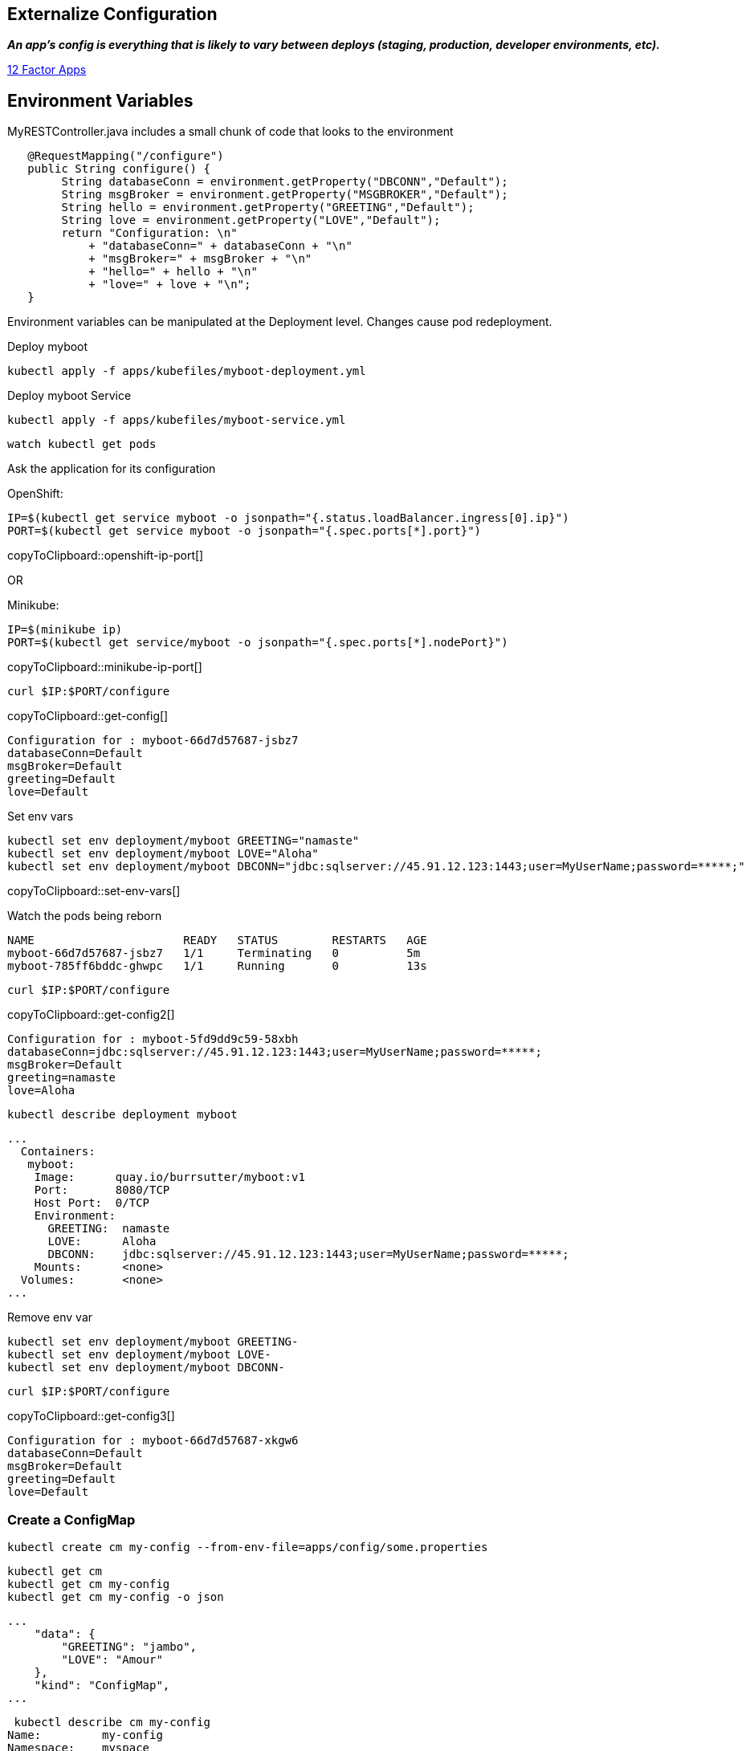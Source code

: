 == Externalize Configuration

*_An app’s config is everything that is likely to vary between deploys (staging, production, developer environments, etc)._*

https://12factor.net/config[12 Factor Apps]

== Environment Variables

MyRESTController.java includes a small chunk of code that looks to the environment

[source,java]
----
   @RequestMapping("/configure")
   public String configure() {
        String databaseConn = environment.getProperty("DBCONN","Default");
        String msgBroker = environment.getProperty("MSGBROKER","Default");
        String hello = environment.getProperty("GREETING","Default");
        String love = environment.getProperty("LOVE","Default");
        return "Configuration: \n"
            + "databaseConn=" + databaseConn + "\n"
            + "msgBroker=" + msgBroker + "\n"
            + "hello=" + hello + "\n"
            + "love=" + love + "\n";
   }
----

Environment variables can be manipulated at the Deployment level. Changes cause pod redeployment.


Deploy myboot
----
kubectl apply -f apps/kubefiles/myboot-deployment.yml
----

Deploy myboot Service
----
kubectl apply -f apps/kubefiles/myboot-service.yml
----

----
watch kubectl get pods
----

Ask the application for its configuration

OpenShift:
[#openshift-ip-port]
[source,bash,subs="+macros,+attributes"]
----
IP=$(kubectl get service myboot -o jsonpath="{.status.loadBalancer.ingress[0].ip}")
PORT=$(kubectl get service myboot -o jsonpath="{.spec.ports[*].port}")
----
copyToClipboard::openshift-ip-port[]

OR

Minikube:
[#minikube-ip-port]
[source,bash,subs="+macros,+attributes"]
----
IP=$(minikube ip)
PORT=$(kubectl get service/myboot -o jsonpath="{.spec.ports[*].nodePort}")
----
copyToClipboard::minikube-ip-port[]

[#get-config]
[source,bash,subs="+macros,+attributes"]
----
curl $IP:$PORT/configure
----
copyToClipboard::get-config[]

----
Configuration for : myboot-66d7d57687-jsbz7
databaseConn=Default
msgBroker=Default
greeting=Default
love=Default
----

Set env vars

[#set-env-vars]
[source,bash,subs="+macros,+attributes"]
----
kubectl set env deployment/myboot GREETING="namaste"
kubectl set env deployment/myboot LOVE="Aloha"
kubectl set env deployment/myboot DBCONN="jdbc:sqlserver://45.91.12.123:1443;user=MyUserName;password=*****;"
----
copyToClipboard::set-env-vars[]

Watch the pods being reborn
----
NAME                      READY   STATUS        RESTARTS   AGE
myboot-66d7d57687-jsbz7   1/1     Terminating   0          5m
myboot-785ff6bddc-ghwpc   1/1     Running       0          13s
----

[#get-config2]
[source,bash,subs="+macros,+attributes"]
----
curl $IP:$PORT/configure
----
copyToClipboard::get-config2[]

----
Configuration for : myboot-5fd9dd9c59-58xbh
databaseConn=jdbc:sqlserver://45.91.12.123:1443;user=MyUserName;password=*****;
msgBroker=Default
greeting=namaste
love=Aloha
----

----
kubectl describe deployment myboot
----

----
...
  Containers:
   myboot:
    Image:      quay.io/burrsutter/myboot:v1
    Port:       8080/TCP
    Host Port:  0/TCP
    Environment:
      GREETING:  namaste
      LOVE:      Aloha
      DBCONN:    jdbc:sqlserver://45.91.12.123:1443;user=MyUserName;password=*****;
    Mounts:      <none>
  Volumes:       <none>
...  
----

Remove env var
----
kubectl set env deployment/myboot GREETING-
kubectl set env deployment/myboot LOVE-
kubectl set env deployment/myboot DBCONN-
----

[#get-config3]
[source,bash,subs="+macros,+attributes"]
----
curl $IP:$PORT/configure
----
copyToClipboard::get-config3[]

----
Configuration for : myboot-66d7d57687-xkgw6
databaseConn=Default
msgBroker=Default
greeting=Default
love=Default
----

===  Create a ConfigMap

----
kubectl create cm my-config --from-env-file=apps/config/some.properties
----

----
kubectl get cm
kubectl get cm my-config
kubectl get cm my-config -o json
----

----
...
    "data": {
        "GREETING": "jambo",
        "LOVE": "Amour"
    },
    "kind": "ConfigMap",
...    
----

----
 kubectl describe cm my-config
Name:         my-config
Namespace:    myspace
Labels:       <none>
Annotations:  <none>

Data
====
GREETING:
====
jambo
LOVE:
====
Amour
Events:  <none>
----

Now deploy the app with its request for the configmap

----
kubectl apply -f apps/kubefiles/myboot-deployment-configuration.yml
----

And can its configure endpoint

[#get-config4]
[source,bash,subs="+macros,+attributes"]
----
curl $IP:$PORT/configure
----
copyToClipboard::get-config4[]

----
Configuration for : myboot-84bfcff474-x6xnt
databaseConn=Default
msgBroker=Default
greeting=jambo
love=Amour
----

Clean Up
----
kubectl delete deployment myboot
kubectl delete service myboot
----